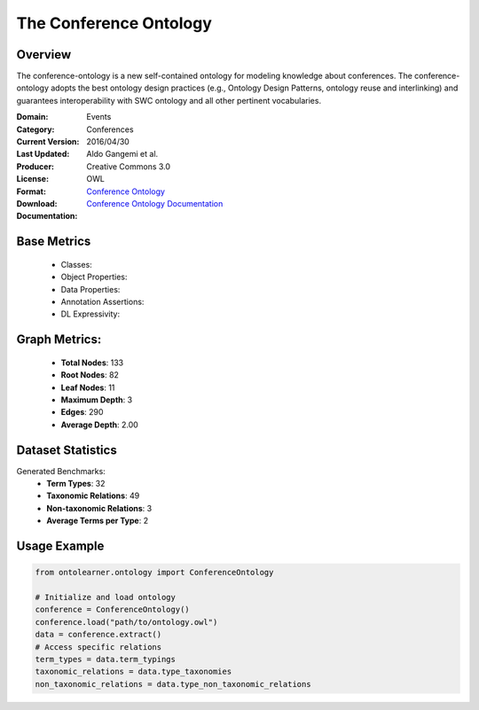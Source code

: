 The Conference Ontology
========================

Overview
-----------------
The conference-ontology is a new self-contained ontology for modeling knowledge about conferences.
The conference-ontology adopts the best ontology design practices (e.g., Ontology Design Patterns,
ontology reuse and interlinking) and guarantees interoperability with SWC ontology
and all other pertinent vocabularies.

:Domain: Events
:Category: Conferences
:Current Version:
:Last Updated: 2016/04/30
:Producer: Aldo Gangemi et al.
:License: Creative Commons 3.0
:Format: OWL
:Download: `Conference Ontology <http://www.scholarlydata.org/ontology/conference-ontology.owl>`_
:Documentation: `Conference Ontology Documentation <http://www.scholarlydata.org/ontology/doc/>`_

Base Metrics
---------------
    - Classes:
    - Object Properties:
    - Data Properties:
    - Annotation Assertions:
    - DL Expressivity:

Graph Metrics:
------------------
    - **Total Nodes**: 133
    - **Root Nodes**: 82
    - **Leaf Nodes**: 11
    - **Maximum Depth**: 3
    - **Edges**: 290
    - **Average Depth**: 2.00

Dataset Statistics
-------------------
Generated Benchmarks:
    - **Term Types**: 32
    - **Taxonomic Relations**: 49
    - **Non-taxonomic Relations**: 3
    - **Average Terms per Type**: 2

Usage Example
------------------
.. code-block:: python

   from ontolearner.ontology import ConferenceOntology

   # Initialize and load ontology
   conference = ConferenceOntology()
   conference.load("path/to/ontology.owl")
   data = conference.extract()
   # Access specific relations
   term_types = data.term_typings
   taxonomic_relations = data.type_taxonomies
   non_taxonomic_relations = data.type_non_taxonomic_relations
